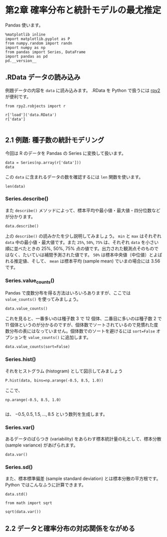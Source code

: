* 第2章 確率分布と統計モデルの最尤推定
  :PROPERTIES:
  :header-args:ipython: :session :exports both
  :END:

Pandas 使います。

#+begin_src ipython
  %matplotlib inline
  import matplotlib.pyplot as P
  from numpy.random import randn
  import numpy as np
  from pandas import Series, DataFrame
  import pandas as pd
  pd.__version__
#+end_src

#+RESULTS:
: '0.16.2'


** .RData データの読み込み

例題データの内容を ~data~ に読み込みます。 .RData を Python で扱うには [[http://rpy.sourceforge.net/][rpy2]] が便利です。

#+BEGIN_SRC ipython
  from rpy2.robjects import r

  r['load']('data.RData')
  r['data']

#+END_SRC

#+RESULTS:
: <FloatVector - Python:0x7f12289c5e18 / R:0x17d62f0>
: [2.000000, 2.000000, 4.000000, ..., 3.000000, 2.000000, 3.000000]


** 2.1 例題: 種子数の統計モデリング

今回は R のデータを Pandas の Series に変換して扱います。

#+BEGIN_SRC ipython
  data = Series(np.array(r['data']))
  data
#+END_SRC

#+RESULTS:
#+begin_example
0     2
1     2
2     4
3     6
4     4
5     5
6     2
7     3
8     1
9     2
10    0
11    4
12    3
13    3
14    3
15    3
16    4
17    2
18    7
19    2
20    4
21    3
22    3
23    3
24    4
25    3
26    7
27    5
28    3
29    1
30    7
31    6
32    4
33    6
34    5
35    2
36    4
37    7
38    2
39    2
40    6
41    2
42    4
43    5
44    4
45    5
46    1
47    3
48    2
49    3
dtype: float64
#+end_example


この ~data~ に含まれるデータの数を確認するには ~len~ 関数を使います。

#+BEGIN_SRC ipython
  len(data)
#+END_SRC

#+RESULTS:
: 50

*** Series.describe()

また ~describe()~ メソッドによって、標本平均や最小値・最大値・四分位数などが分かります。

#+BEGIN_SRC ipython
  data.describe()
#+END_SRC

#+RESULTS:
: count    50.00000
: mean      3.56000
: std       1.72804
: min       0.00000
: 25%       2.00000
: 50%       3.00000
: 75%       4.75000
: max       7.00000
: dtype: float64

上の ~describe()~ の読みかたを少し説明してみましょう。 ~min~ と ~max~ はそれぞれ ~data~ 中の最小値・最大値です。また ~25%~, ~50%~, ~75%~ は、それぞれ ~data~ を小さい順に並べたときの 25%, 50%, 75% 点の値です。出力された観測点そのものではなく、たいていは補間予測された値です。 ~50%~ は標本中央値（中位値）とよばれる推定値、そして、 ~mean~ は標本平均 (sample mean) でいまの場合には 3.56 です。

*** Series.value_counts()

Pandas で度数分布を得る方法はいろいろありますが、ここでは ~value_counts()~ を使ってみましょう。

#+BEGIN_SRC ipython
  data.value_counts()
#+END_SRC

#+RESULTS:
: 3    12
: 2    11
: 4    10
: 5     5
: 7     4
: 6     4
: 1     3
: 0     1
: dtype: int64

これを見ると、一番多いのは種子数 3 で 12 個体、二番目に多いのは種子数 2 で 11 個体というのが分かるのですが、個体数でソートされているので見慣れた度数分布の表にはなっていません。個体数でのソートを避けるには ~sort=False~ オプションを ~value_counts()~ に追加します。

#+BEGIN_SRC ipython
  data.value_counts(sort=False)
#+END_SRC

#+RESULTS:
: 0     1
: 1     3
: 2    11
: 3    12
: 4    10
: 5     5
: 6     4
: 7     4
: dtype: int64

*** Series.hist()

それをヒストグラム (histogram) として図示してみましょう

#+BEGIN_SRC ipython :file ./figs/fig_2-2.png
  P.hist(data, bins=np.arange(-0.5, 8.5, 1.0))
#+END_SRC
#+RESULTS:
[[file:./figs/fig_2-2.png]]

ここで、

#+BEGIN_EXAMPLE
  np.arange(-0.5, 8.5, 1.0)

#+END_EXAMPLE

は、 ${-0.5, 0.5, 1.5, ..., 8.5}$ という数列を生成します。

*** Series.var()

あるデータのばらつき (variability) をあらわす標本統計量の礼として、標本分散 (sample variance) があげられます。

#+BEGIN_SRC ipython
  data.var()
#+END_SRC

#+RESULTS:
: 2.986122448979592

*** Series.sd()

また、標本標準偏差 (sample standard deviation) とは標本分散の平方根です。 Python ではこんなふうに計算できます。

#+BEGIN_SRC ipython
  data.std()
#+END_SRC

#+RESULTS:
: 1.728040060004279

#+BEGIN_SRC ipython
  from math import sqrt

  sqrt(data.var())
#+END_SRC

#+RESULTS:
: 1.728040060004279


** 2.2 データと確率分布の対応関係をながめる
